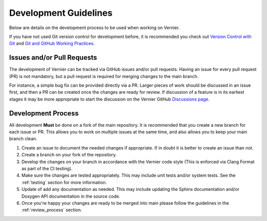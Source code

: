 .. -----------------------------------------------------------------------------
    (c) Crown copyright 2025 Met Office. All rights reserved.
    The file LICENCE, distributed with this code, contains details of the terms
    under which the code may be used.
   -----------------------------------------------------------------------------

Development Guidelines
======================

Below are details on the development process to be used when working on Vernier.

If you have not used Git version control for development before, it is
recommended you check out `Version Control with Git <https://metoffice.
github.io/git-novice/index.html>`_ and `Git and GitHub Working Practices
<https://metoffice.github.io/git-working-practices/index.html>`_.

Issues and/or Pull Requests
---------------------------

The development of Vernier can be tracked via GitHub issues and/or pull requests.
Having an issue for every pull request (PR) is not mandatory, but a pull request
is required for merging changes to the main branch.

For instance, a simple bug fix can be provided directly via a PR. Larger pieces
of work should be discussed in an issue first, and then a PR can be created
once the changes are ready for review. If discussion of a feature is in its
earliest stages it may be more appropriate to start the discussion on the
Vernier GitHub `Discussions page <https://github.com/MetOffice/Vernier/
discussions>`_.

Development Process
-------------------

All development **Must** be done on a fork of the main repository. It is
recommended that you create a new branch for each issue or PR. This allows you
to work on multiple issues at the same time, and also allows you to keep your
main branch clean.

#. Create an issue to document the needed changes if appropriate. If in doubt
   it is better to create an issue than not.
#. Create a branch on your fork of the repository.
#. Develop the changes on your branch in accordance with the Vernier code
   style (This is enforced via Clang Format as part of the CI testing).
#. Make sure the changes are tested appropriately. This may include
   unit tests and/or system tests. See the :ref:`testing` section for more
   information.
#. Update of add any documentation as needed. This may include updating the
   Sphinx documentation and/or Doxygen API documentation in the source code.
#. Once you're happy your changes are ready to be merged into main please
   follow the guidelines in the :ref:`review_process` section.